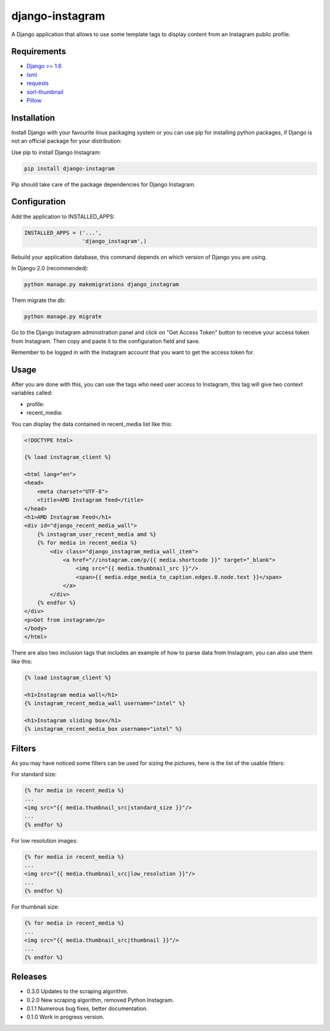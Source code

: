 ================
django-instagram
================

A Django application that allows to use some template tags to display content
from an Instagram public profile.

------------
Requirements
------------

* `Django >= 1.6 <https://www.djangoproject.com/>`_
* `lxml <https://pypi.python.org/pypi/lxml/3.6.4>`_
* `requests <https://pypi.python.org/pypi/requests/2.11.1>`_
* `sorl-thumbnail <https://github.com/mariocesar/sorl-thumbnail>`_
* `Pillow <https://pypi.python.org/pypi/Pillow/3.3.1>`_

------------
Installation
------------

Install Django with your favourite linux packaging system or you can use pip
for installing python packages, if Django is not an official package for
your distribution:

Use pip to install Django Instagram:

.. code-block:: bash

  pip install django-instagram

Pip should take care of the package dependencies for Django Instagram.

-------------
Configuration
-------------

Add the application to INSTALLED_APPS:

.. code-block:: python

  INSTALLED_APPS = ('...',
                    'django_instagram',)

Rebuild your application database, this command depends on which
version of Django you are using.

In Django 2.0 (recommended):

.. code-block:: bash

  python manage.py makemigrations django_instagram

Them migrate the db:

.. code-block:: bash

  python manage.py migrate

Go to the Django Instagram administration panel and click on "Get
Access Token" button to receive your access token from Instagram.
Then copy and paste it to the configuration field and save.

Remember to be logged in with the Instagram account that you want
to get the access token for.

-----
Usage
-----

After you are done with this, you can use the tags who need user
access to Instagram, this tag will give two context variables
called:

- profile:
- recent_media:

You can display the data contained in recent_media list like this:

.. code-block:: html

    <!DOCTYPE html>

    {% load instagram_client %}

    <html lang="en">
    <head>
        <meta charset="UTF-8">
        <title>AMD Instagram feed</title>
    </head>
    <h1>AMD Instagram Feed</h1>
    <div id="django_recent_media_wall">
        {% instagram_user_recent_media amd %}
        {% for media in recent_media %}
            <div class="django_instagram_media_wall_item">
                <a href="//instagram.com/p/{{ media.shortcode }}" target="_blank">
                    <img src="{{ media.thumbnail_src }}"/>
                    <span>{{ media.edge_media_to_caption.edges.0.node.text }}</span>
                </a>
            </div>
        {% endfor %}
    </div>
    <p>Got from instagram</p>
    </body>
    </html>

There are also two inclusion tags that includes an example of
how to parse data from Instagram, you can also use them like
this:

.. code-block:: html

  {% load instagram_client %}

  <h1>Instagram media wall</h1>
  {% instagram_recent_media_wall username="intel" %}

  <h1>Instagram sliding box</h1>
  {% instagram_recent_media_box username="intel" %}

-------
Filters
-------

As you may have noticed some filters can be used for sizing
the pictures, here is the list of the usable fitlers:

For standard size:

.. code-block:: html

  {% for media in recent_media %}
  ...
  <img src="{{ media.thumbnail_src|standard_size }}"/>
  ...
  {% endfor %}

For low resolution images:

.. code-block:: html

  {% for media in recent_media %}
  ...
  <img src="{{ media.thumbnail_src|low_resolution }}"/>
  ...
  {% endfor %}

For thumbnail size:

.. code-block:: html

  {% for media in recent_media %}
  ...
  <img src="{{ media.thumbnail_src|thumbnail }}"/>
  ...
  {% endfor %}

--------
Releases
--------
* 0.3.0 Updates to the scraping algorithm.
* 0.2.0 New scraping algorithm, removed Python Instagram.
* 0.1.1 Numerous bug fixes, better documentation.
* 0.1.0 Work in progress version.
